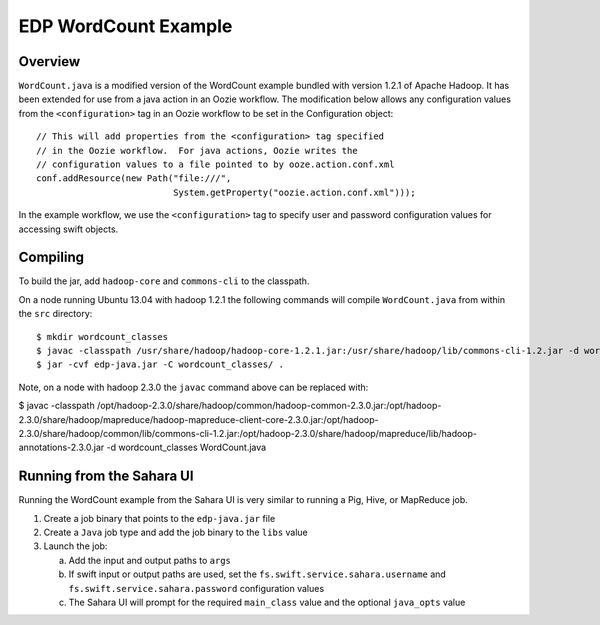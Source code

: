 =====================
EDP WordCount Example
=====================
Overview
========

``WordCount.java`` is a modified version of the WordCount example bundled with
version 1.2.1 of Apache Hadoop. It has been extended for use from a java action
in an Oozie workflow. The modification below allows any configuration values
from the ``<configuration>`` tag in an Oozie workflow to be set in the Configuration
object::

    // This will add properties from the <configuration> tag specified
    // in the Oozie workflow.  For java actions, Oozie writes the
    // configuration values to a file pointed to by ooze.action.conf.xml
    conf.addResource(new Path("file:///",
                              System.getProperty("oozie.action.conf.xml")));

In the example workflow, we use the ``<configuration>`` tag to specify user and
password configuration values for accessing swift objects.

Compiling
=========

To build the jar, add ``hadoop-core`` and ``commons-cli`` to the classpath.

On a node running Ubuntu 13.04 with hadoop 1.2.1 the following commands
will compile ``WordCount.java`` from within the ``src`` directory::

$ mkdir wordcount_classes
$ javac -classpath /usr/share/hadoop/hadoop-core-1.2.1.jar:/usr/share/hadoop/lib/commons-cli-1.2.jar -d wordcount_classes WordCount.java
$ jar -cvf edp-java.jar -C wordcount_classes/ .

Note, on a node with hadoop 2.3.0 the ``javac`` command above can be replaced with:

$ javac -classpath /opt/hadoop-2.3.0/share/hadoop/common/hadoop-common-2.3.0.jar:/opt/hadoop-2.3.0/share/hadoop/mapreduce/hadoop-mapreduce-client-core-2.3.0.jar:/opt/hadoop-2.3.0/share/hadoop/common/lib/commons-cli-1.2.jar:/opt/hadoop-2.3.0/share/hadoop/mapreduce/lib/hadoop-annotations-2.3.0.jar -d wordcount_classes WordCount.java

Running from the Sahara UI
===========================

Running the WordCount example from the Sahara UI is very similar to running a Pig, Hive,
or MapReduce job.

1) Create a job binary that points to the ``edp-java.jar`` file
2) Create a ``Java`` job type and add the job binary to the ``libs`` value
3) Launch the job:


   a) Add the input and output paths to ``args``
   b) If swift input or output paths are used, set the ``fs.swift.service.sahara.username`` and ``fs.swift.service.sahara.password``
      configuration values
   c) The Sahara UI will prompt for the required ``main_class`` value and the optional ``java_opts`` value


